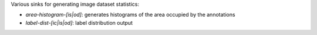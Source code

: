 Various sinks for generating image dataset statistics:

* `area-histogram-[is|od]`: generates histograms of the area occupied by the annotations
* `label-dist-[ic|is|od]`: label distribution output
